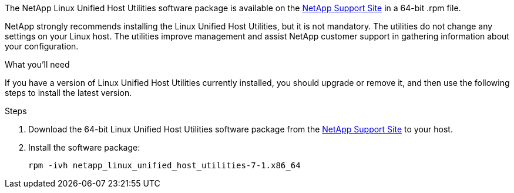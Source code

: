 The NetApp Linux Unified Host Utilities software package is available on the link:https://mysupport.netapp.com/site/products/all/details/hostutilities/downloads-tab/download/61343/7.1/downloads[NetApp Support Site^] in a 64-bit .rpm file.

NetApp strongly recommends installing the Linux Unified Host Utilities, but it is not mandatory. The utilities do not change any settings on your Linux host. The utilities improve management and assist NetApp customer support in gathering information about your configuration.

.What you'll need

If you have a version of Linux Unified Host Utilities currently installed, you should upgrade or remove it, and then use the following steps to install the latest version.

.Steps

. Download the 64-bit Linux Unified Host Utilities software package from the https://mysupport.netapp.com/site/products/all/details/hostutilities/downloads-tab/download/61343/7.1/downloads[NetApp Support Site^] to your host.

. Install the software package:
+
`rpm -ivh netapp_linux_unified_host_utilities-7-1.x86_64`
